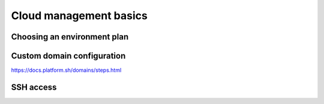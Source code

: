 Cloud management basics
=======================

Choosing an environment plan
----------------------------

Custom domain configuration
---------------------------

https://docs.platform.sh/domains/steps.html

SSH access
----------
